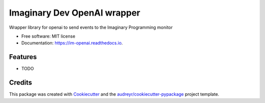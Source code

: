 ============================
Imaginary Dev OpenAI wrapper
============================


.. image:: https://img.shields.io/pypi/v/im_openai.svg
        :target: https://pypi.python.org/pypi/im_openai

.. image:: https://img.shields.io/travis/alecf/im_openai.svg
        :target: https://travis-ci.com/alecf/im_openai

.. image:: https://readthedocs.org/projects/im-openai/badge/?version=latest
        :target: https://im-openai.readthedocs.io/en/latest/?version=latest
        :alt: Documentation Status




Wrapper library for openai to send events to the Imaginary Programming monitor


* Free software: MIT license
* Documentation: https://im-openai.readthedocs.io.


Features
--------

* TODO

Credits
-------

This package was created with Cookiecutter_ and the `audreyr/cookiecutter-pypackage`_ project template.

.. _Cookiecutter: https://github.com/audreyr/cookiecutter
.. _`audreyr/cookiecutter-pypackage`: https://github.com/audreyr/cookiecutter-pypackage
